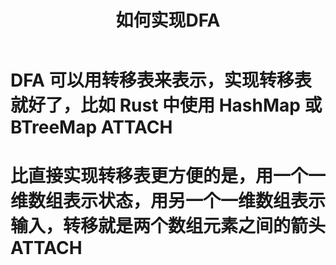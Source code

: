 #+title: 如何实现DFA
#+CAPTION: Weight space
#+ATTR_HTML: :alt neural network :title Neural network representation :align right
#+ATTR_HTML: :width 50% :height 50%
* DFA 可以用转移表来表示，实现转移表就好了，比如 Rust 中使用 HashMap 或 BTreeMap :ATTACH:
:PROPERTIES:
:DIR:      /home/vitalyr/projects/learn/Notebook/org/.attach/
:END:

[[attachment:_20210111_180433screenshot.png]]

[[attachment:_20210111_181525screenshot.png]]
* 比直接实现转移表更方便的是，用一个一维数组表示状态，用另一个一维数组表示输入，转移就是两个数组元素之间的箭头 :ATTACH:
:PROPERTIES:
:ID:       d1de55bf-ab3a-45f1-b719-4ba67a038001
:END:



[[attachment:_20210331_052306screenshot.png]]
